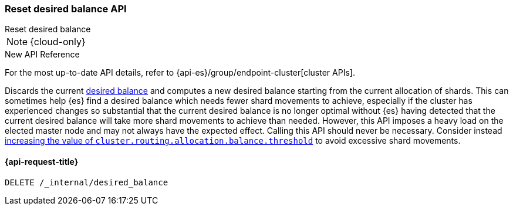 [[delete-desired-balance]]
=== Reset desired balance API
++++
<titleabbrev>Reset desired balance</titleabbrev>
++++

NOTE: {cloud-only}

.New API Reference
[sidebar]
--
For the most up-to-date API details, refer to {api-es}/group/endpoint-cluster[cluster APIs].
--

Discards the current <<shards-rebalancing-heuristics,desired balance>> and computes a new desired balance starting from the current allocation of shards.
This can sometimes help {es} find a desired balance which needs fewer shard movements to achieve, especially if the
cluster has experienced changes so substantial that the current desired balance is no longer optimal without {es} having
detected that the current desired balance will take more shard movements to achieve than needed. However, this API
imposes a heavy load on the elected master node and may not always have the expected effect. Calling this API should
never be necessary. Consider instead <<shards-rebalancing-heuristics,increasing the value of
`cluster.routing.allocation.balance.threshold`>> to avoid excessive shard movements.

[[delete-desired-balance-request]]
==== {api-request-title}

[source,console]
--------------------------------------------------
DELETE /_internal/desired_balance
--------------------------------------------------
// TEST[skip:Can't reliably test desired balance]
